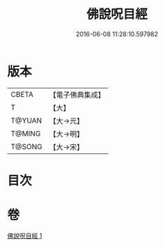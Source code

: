 #+TITLE: 佛說呪目經 
#+DATE: 2016-06-08 11:28:10.597982

* 版本
 |     CBETA|【電子佛典集成】|
 |         T|【大】     |
 |    T@YUAN|【大→元】   |
 |    T@MING|【大→明】   |
 |    T@SONG|【大→宋】   |

* 目次

* 卷
[[file:KR6j0559_001.txt][佛說呪目經 1]]

